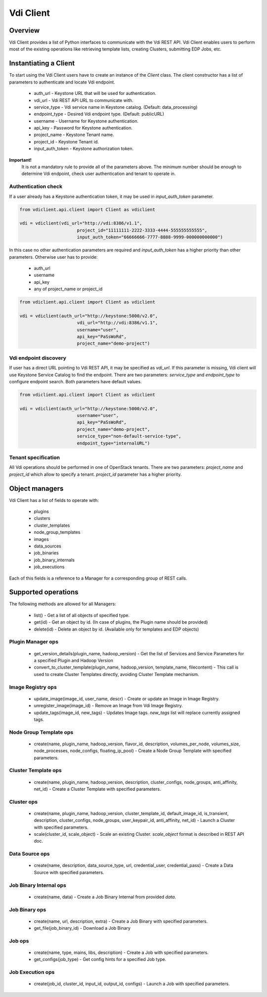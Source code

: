 Vdi Client
=============

Overview
--------

Vdi Client provides a list of Python interfaces to communicate with the Vdi REST API.
Vdi Client enables users to perform most of the existing operations like retrieving template lists,
creating Clusters, submitting EDP Jobs, etc.


Instantiating a Client
----------------------

To start using the Vdi Client users have to create an instance of the `Client` class.
The client constructor has a list of parameters to authenticate and locate Vdi endpoint.

 * auth_url - Keystone URL that will be used for authentication.
 * vdi_url - Vdi REST API URL to communicate with.
 * service_type - Vdi service name in Keystone catalog. (Default: data_processing)
 * endpoint_type - Desired Vdi endpoint type. (Default: publicURL)
 * username - Username for Keystone authentication.
 * api_key - Password for Keystone authentication.
 * project_name - Keystone Tenant name.
 * project_id - Keystone Tenant id.
 * input_auth_token - Keystone authorization token.

**Important!**
 It is not a mandatory rule to provide all of the parameters above. The minimum number should be enough
 to determine Vdi endpoint, check user authentication and tenant to operate in.

Authentication check
~~~~~~~~~~~~~~~~~~~~

If a user already has a Keystone authentication token, it may be used in `input_auth_token` parameter.

.. sourcecode:: python

    from vdiclient.api.client import Client as vdiclient

    vdi = vdiclient(vdi_url="http://vdi:8386/v1.1",
                          project_id="11111111-2222-3333-4444-555555555555",
                          input_auth_token="66666666-7777-8888-9999-000000000000")
..

In this case no other authentication parameters are required and `input_auth_token` has a higher
priority than other parameters. Otherwise user has to provide:

 * auth_url
 * username
 * api_key
 * any of project_name or project_id

.. sourcecode:: python

    from vdiclient.api.client import Client as vdiclient

    vdi = vdiclient(auth_url="http://keystone:5000/v2.0",
                          vdi_url="http://vdi:8386/v1.1",
                          username="user",
                          api_key="PaSsWoRd",
                          project_name="demo-project")
..


Vdi endpoint discovery
~~~~~~~~~~~~~~~~~~~~~~~~~

If user has a direct URL pointing to Vdi REST API, it may be specified as `vdi_url`.
If this parameter is missing, Vdi client will use Keystone Service Catalog to find the endpoint.
There are two parameters: `service_type` and `endpoint_type` to configure endpoint search. Both parameters have
default values.

.. sourcecode:: python

    from vdiclient.api.client import Client as vdiclient

    vdi = vdiclient(auth_url="http://keystone:5000/v2.0",
                          username="user",
                          api_key="PaSsWoRd",
                          project_name="demo-project",
                          service_type="non-default-service-type",
                          endpoint_type="internalURL")
..


Tenant specification
~~~~~~~~~~~~~~~~~~~~

All Vdi operations should be performed in one of OpenStack tenants.
There are two parameters: `project_name` and `project_id` which allow to specify a tenant.
`project_id` parameter has a higher priority.

Object managers
---------------
Vdi Client has a list of fields to operate with:

 * plugins
 * clusters
 * cluster_templates
 * node_group_templates
 * images
 * data_sources
 * job_binaries
 * job_binary_internals
 * job_executions

Each of this fields is a reference to a Manager for a corresponding group of REST calls.


Supported operations
--------------------

The following methods are allowed for all Managers:

 * list() - Get a list of all objects of specified type.
 * get(id) - Get an object by id. (In case of plugins, the Plugin name should be provided)
 * delete(id) - Delete an object by id. (Available only for templates and EDP objects)

Plugin Manager ops
~~~~~~~~~~~~~~~~~~

 * get_version_details(plugin_name, hadoop_version) - Get the list of Services and Service Parameters for a specified Plugin and Hadoop Version
 * convert_to_cluster_template(plugin_name, hadoop_version, template_name, filecontent) - This call is used to create Cluster Templates directly, avoiding Cluster Template mechanism.

Image Registry ops
~~~~~~~~~~~~~~~~~~

 * update_image(image_id, user_name, descr) - Create or update an Image in Image Registry.
 * unregister_image(image_id) - Remove an Image from Vdi Image Registry.
 * update_tags(image_id, new_tags) - Updates Image tags. `new_tags` list will replace currently assigned tags.

Node Group Template ops
~~~~~~~~~~~~~~~~~~~~~~~

 * create(name, plugin_name, hadoop_version, flavor_id, description, volumes_per_node, volumes_size, node_processes, node_configs, floating_ip_pool) - Create a Node Group Template with specified parameters.

Cluster Template ops
~~~~~~~~~~~~~~~~~~~~

 * create(name, plugin_name, hadoop_version, description, cluster_configs, node_groups, anti_affinity, net_id) - Create a Cluster Template with specified parameters.

Cluster ops
~~~~~~~~~~~

 * create(name, plugin_name, hadoop_version, cluster_template_id, default_image_id, is_transient, description, cluster_configs, node_groups, user_keypair_id, anti_affinity, net_id) - Launch a Cluster with specified parameters.
 * scale(cluster_id, scale_object) - Scale an existing Cluster. `scale_object` format is described in REST API doc.

Data Source ops
~~~~~~~~~~~~~~~

 * create(name, description, data_source_type, url, credential_user, credential_pass) - Create a Data Source with specified parameters.

Job Binary Internal ops
~~~~~~~~~~~~~~~~~~~~~~~

 * create(name, data) - Create a Job Binary Internal from provided `data`.

Job Binary ops
~~~~~~~~~~~~~~

 * create(name, url, description, extra) - Create a Job Binary with specified parameters.
 * get_file(job_binary_id) - Download a Job Binary

Job ops
~~~~~~~

 * create(name, type, mains, libs, description) - Create a Job with specified parameters.
 * get_configs(job_type) - Get config hints for a specified Job type.

Job Execution ops
~~~~~~~~~~~~~~~~~

 * create(job_id, cluster_id, input_id, output_id, configs) - Launch a Job with specified parameters.
